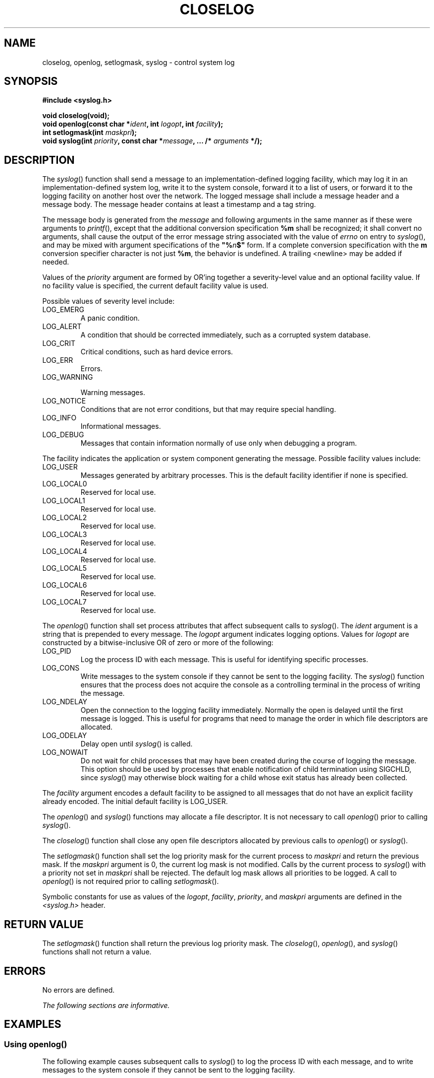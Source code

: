 .\" Copyright (c) 2001-2003 The Open Group, All Rights Reserved 
.TH "CLOSELOG" 3 2003 "IEEE/The Open Group" "POSIX Programmer's Manual"
.\" closelog 
.SH NAME
closelog, openlog, setlogmask, syslog \- control system log
.SH SYNOPSIS
.LP
\fB#include <syslog.h>
.br
.sp
void closelog(void);
.br
void openlog(const char *\fP\fIident\fP\fB, int\fP \fIlogopt\fP\fB,
int\fP \fIfacility\fP\fB);
.br
int setlogmask(int\fP \fImaskpri\fP\fB);
.br
void syslog(int\fP \fIpriority\fP\fB, const char *\fP\fImessage\fP\fB,
\&... /*\fP \fIarguments\fP \fB*/); \fP
\fB
.br
\fP
.SH DESCRIPTION
.LP
The \fIsyslog\fP() function shall send a message to an implementation-defined
logging facility, which may log it in an
implementation-defined system log, write it to the system console,
forward it to a list of users, or forward it to the logging
facility on another host over the network. The logged message shall
include a message header and a message body. The message header
contains at least a timestamp and a tag string.
.LP
The message body is generated from the \fImessage\fP and following
arguments in the same manner as if these were arguments to
\fIprintf\fP(), except that the additional conversion specification
\fB%m\fP shall be
recognized; it shall convert no arguments, shall cause the output
of the error message string associated with the value of
\fIerrno\fP on entry to \fIsyslog\fP(), and may be mixed with argument
specifications of the \fB"%\fP\fIn\fP\fB$"\fP form.
If a complete conversion specification with the \fBm\fP conversion
specifier character is not just \fB%m\fP, the behavior is
undefined. A trailing <newline> may be added if needed.
.LP
Values of the \fIpriority\fP argument are formed by OR'ing together
a severity-level value and an optional facility value. If
no facility value is specified, the current default facility value
is used.
.LP
Possible values of severity level include:
.TP 7
LOG_EMERG
A panic condition.
.TP 7
LOG_ALERT
A condition that should be corrected immediately, such as a corrupted
system database.
.TP 7
LOG_CRIT
Critical conditions, such as hard device errors.
.TP 7
LOG_ERR
Errors.
.TP 7
LOG_WARNING
.sp
Warning messages.
.TP 7
LOG_NOTICE
Conditions that are not error conditions, but that may require special
handling.
.TP 7
LOG_INFO
Informational messages.
.TP 7
LOG_DEBUG
Messages that contain information normally of use only when debugging
a program.
.sp
.LP
The facility indicates the application or system component generating
the message. Possible facility values include:
.TP 7
LOG_USER
Messages generated by arbitrary processes. This is the default facility
identifier if none is specified.
.TP 7
LOG_LOCAL0
Reserved for local use.
.TP 7
LOG_LOCAL1
Reserved for local use.
.TP 7
LOG_LOCAL2
Reserved for local use.
.TP 7
LOG_LOCAL3
Reserved for local use.
.TP 7
LOG_LOCAL4
Reserved for local use.
.TP 7
LOG_LOCAL5
Reserved for local use.
.TP 7
LOG_LOCAL6
Reserved for local use.
.TP 7
LOG_LOCAL7
Reserved for local use.
.sp
.LP
The \fIopenlog\fP() function shall set process attributes that affect
subsequent calls to \fIsyslog\fP(). The \fIident\fP
argument is a string that is prepended to every message. The \fIlogopt\fP
argument indicates logging options. Values for
\fIlogopt\fP are constructed by a bitwise-inclusive OR of zero or
more of the following:
.TP 7
LOG_PID
Log the process ID with each message. This is useful for identifying
specific processes.
.TP 7
LOG_CONS
Write messages to the system console if they cannot be sent to the
logging facility. The \fIsyslog\fP() function ensures that
the process does not acquire the console as a controlling terminal
in the process of writing the message.
.TP 7
LOG_NDELAY
Open the connection to the logging facility immediately. Normally
the open is delayed until the first message is logged. This
is useful for programs that need to manage the order in which file
descriptors are allocated.
.TP 7
LOG_ODELAY
Delay open until \fIsyslog\fP() is called.
.TP 7
LOG_NOWAIT
Do not wait for child processes that may have been created during
the course of logging the message. This option should be used
by processes that enable notification of child termination using SIGCHLD,
since \fIsyslog\fP() may otherwise block waiting for a
child whose exit status has already been collected.
.sp
.LP
The \fIfacility\fP argument encodes a default facility to be assigned
to all messages that do not have an explicit facility
already encoded. The initial default facility is LOG_USER.
.LP
The \fIopenlog\fP() and \fIsyslog\fP() functions may allocate a file
descriptor. It is not necessary to call \fIopenlog\fP()
prior to calling \fIsyslog\fP().
.LP
The \fIcloselog\fP() function shall close any open file descriptors
allocated by previous calls to \fIopenlog\fP() or
\fIsyslog\fP().
.LP
The \fIsetlogmask\fP() function shall set the log priority mask for
the current process to \fImaskpri\fP and return the
previous mask. If the \fImaskpri\fP argument is 0, the current log
mask is not modified. Calls by the current process to
\fIsyslog\fP() with a priority not set in \fImaskpri\fP shall be rejected.
The default log mask allows all priorities to be
logged. A call to \fIopenlog\fP() is not required prior to calling
\fIsetlogmask\fP().
.LP
Symbolic constants for use as values of the \fIlogopt\fP, \fIfacility\fP,
\fIpriority\fP, and \fImaskpri\fP arguments are
defined in the \fI<syslog.h>\fP header.
.SH RETURN VALUE
.LP
The \fIsetlogmask\fP() function shall return the previous log priority
mask. The \fIcloselog\fP(), \fIopenlog\fP(), and
\fIsyslog\fP() functions shall not return a value.
.SH ERRORS
.LP
No errors are defined.
.LP
\fIThe following sections are informative.\fP
.SH EXAMPLES
.SS Using openlog()
.LP
The following example causes subsequent calls to \fIsyslog\fP() to
log the process ID with each message, and to write messages
to the system console if they cannot be sent to the logging facility.
.sp
.RS
.nf

\fB#include <syslog.h>
.sp

char *ident = "Process demo";
int logopt = LOG_PID | LOG_CONS;
int facility = LOG_USER;
\&...
openlog(ident, logopt, facility);
\fP
.fi
.RE
.SS Using setlogmask()
.LP
The following example causes subsequent calls to \fIsyslog\fP() to
accept error messages, and to reject all other messages.
.sp
.RS
.nf

\fB#include <syslog.h>
.sp

int result;
int mask = LOG_MASK (LOG_ERR);
\&...
result = setlogmask(mask);
\fP
.fi
.RE
.SS Using syslog
.LP
The following example sends the message \fB"This is a message"\fP
to the default logging facility, marking the message as an
error message generated by random processes.
.sp
.RS
.nf

\fB#include <syslog.h>
.sp

char *message = "This is a message";
int priority = LOG_ERR | LOG_USER;
\&...
syslog(priority, message);
\fP
.fi
.RE
.SH APPLICATION USAGE
.LP
None.
.SH RATIONALE
.LP
None.
.SH FUTURE DIRECTIONS
.LP
None.
.SH SEE ALSO
.LP
\fIprintf\fP(), the Base Definitions volume of IEEE\ Std\ 1003.1-2001,
\fI<syslog.h>\fP
.SH COPYRIGHT
Portions of this text are reprinted and reproduced in electronic form
from IEEE Std 1003.1, 2003 Edition, Standard for Information Technology
-- Portable Operating System Interface (POSIX), The Open Group Base
Specifications Issue 6, Copyright (C) 2001-2003 by the Institute of
Electrical and Electronics Engineers, Inc and The Open Group. In the
event of any discrepancy between this version and the original IEEE and
The Open Group Standard, the original IEEE and The Open Group Standard
is the referee document. The original Standard can be obtained online at
http://www.opengroup.org/unix/online.html .
